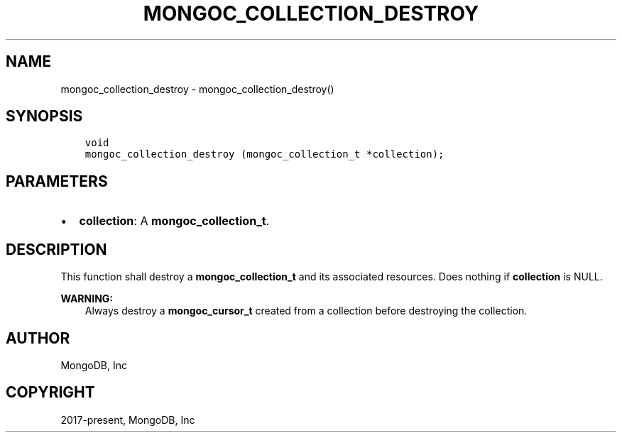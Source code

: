 .\" Man page generated from reStructuredText.
.
.TH "MONGOC_COLLECTION_DESTROY" "3" "Nov 17, 2021" "1.20.0" "libmongoc"
.SH NAME
mongoc_collection_destroy \- mongoc_collection_destroy()
.
.nr rst2man-indent-level 0
.
.de1 rstReportMargin
\\$1 \\n[an-margin]
level \\n[rst2man-indent-level]
level margin: \\n[rst2man-indent\\n[rst2man-indent-level]]
-
\\n[rst2man-indent0]
\\n[rst2man-indent1]
\\n[rst2man-indent2]
..
.de1 INDENT
.\" .rstReportMargin pre:
. RS \\$1
. nr rst2man-indent\\n[rst2man-indent-level] \\n[an-margin]
. nr rst2man-indent-level +1
.\" .rstReportMargin post:
..
.de UNINDENT
. RE
.\" indent \\n[an-margin]
.\" old: \\n[rst2man-indent\\n[rst2man-indent-level]]
.nr rst2man-indent-level -1
.\" new: \\n[rst2man-indent\\n[rst2man-indent-level]]
.in \\n[rst2man-indent\\n[rst2man-indent-level]]u
..
.SH SYNOPSIS
.INDENT 0.0
.INDENT 3.5
.sp
.nf
.ft C
void
mongoc_collection_destroy (mongoc_collection_t *collection);
.ft P
.fi
.UNINDENT
.UNINDENT
.SH PARAMETERS
.INDENT 0.0
.IP \(bu 2
\fBcollection\fP: A \fBmongoc_collection_t\fP\&.
.UNINDENT
.SH DESCRIPTION
.sp
This function shall destroy a \fBmongoc_collection_t\fP and its associated resources. Does nothing if \fBcollection\fP is NULL.
.sp
\fBWARNING:\fP
.INDENT 0.0
.INDENT 3.5
Always destroy a \fBmongoc_cursor_t\fP created from a collection before destroying the collection.
.UNINDENT
.UNINDENT
.SH AUTHOR
MongoDB, Inc
.SH COPYRIGHT
2017-present, MongoDB, Inc
.\" Generated by docutils manpage writer.
.
